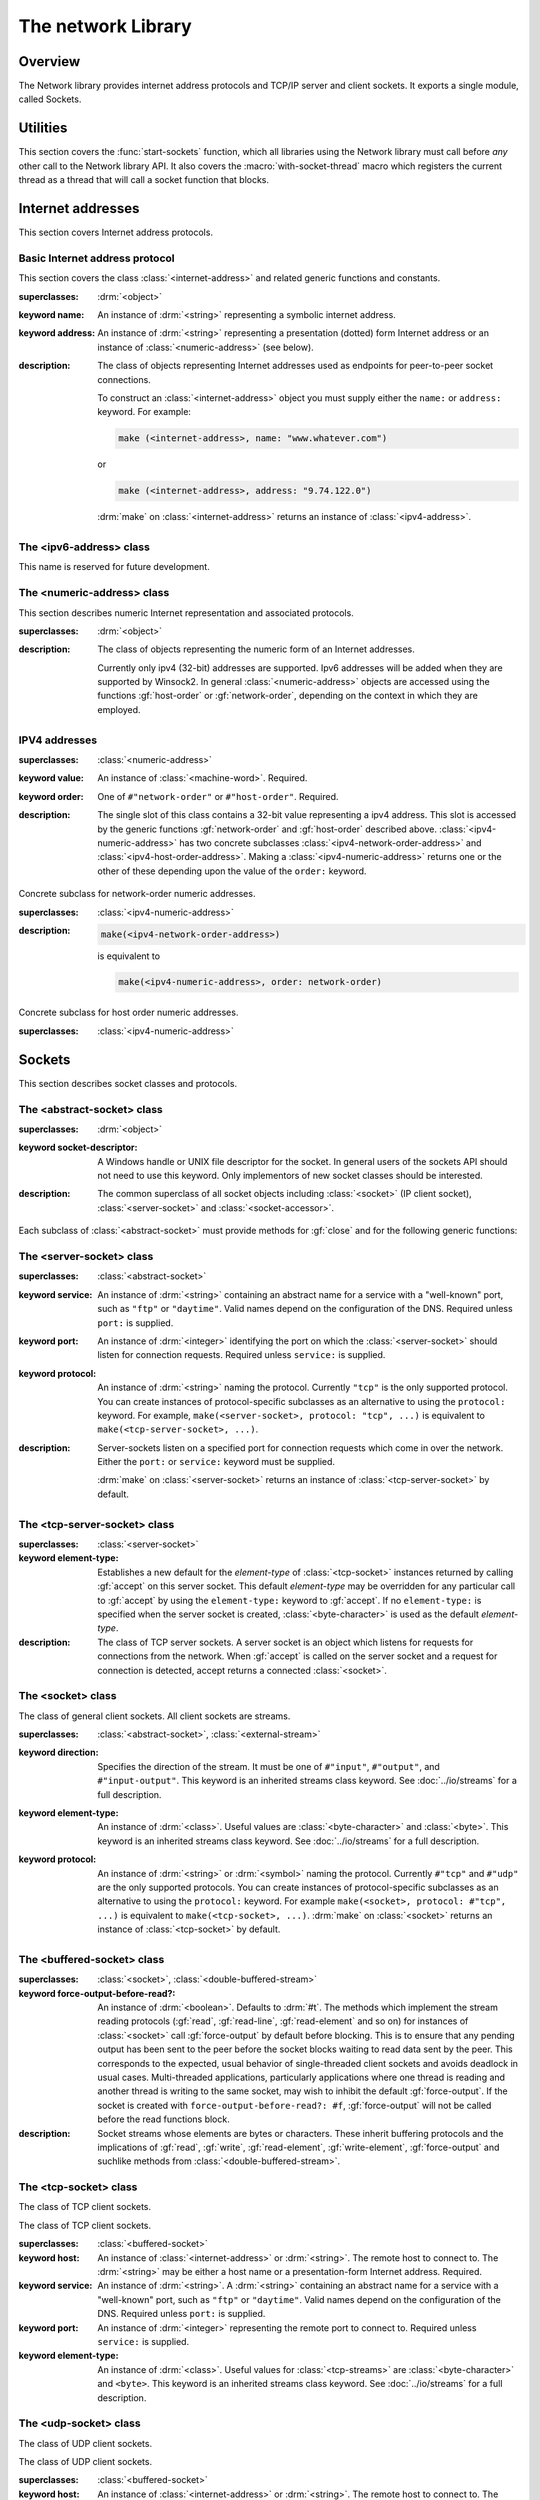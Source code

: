 *******************
The network Library
*******************

.. current-library:: network
.. current-module:: sockets

Overview
--------

The Network library provides internet address protocols and TCP/IP server and
client sockets. It exports a single module, called Sockets.

Utilities
---------

This section covers the :func:`start-sockets` function, which all
libraries using the Network library must call before *any* other call to
the Network library API. It also covers the :macro:`with-socket-thread`
macro which registers the current thread as a thread that will call a
socket function that blocks.

.. function:: start-sockets

   :signature: start-sockets () => ()

   :description:

     Applications must call this function before using *any* other
     function or variable from the Network library.

     This function is necessary because the Win32 API library Winsock2,
     which the Network library calls to get native socket functionality,
     requires applications to call an initialization function before
     calling any Winsock2 API functions. The call to :func:`start-sockets`
     calls this underlying Winsock2 function.

     Note that you must not call :func:`start-sockets` from a top-level form
     in any DLL project. The combination of this, and the restriction
     that you must call :func:`start-sockets` before calling anything else,
     implies that no Network library function or variable can be called
     (directly or indirectly) from a top-level form in any DLL project.
     Instead, the DLL project should define a start function that calls
     :func:`start-sockets` (directly or indirectly) or re-export
     :func:`start-sockets` so that their clients can arrange to have it
     called from a top-level form in an appropriate EXE project.

     Applications using the Network library must arrange for
     :func:`start-sockets` to be called (directly or indirectly) before
     *any* other sockets API functions. A good place to do this is at
     the beginning of your startup function (usually called ``main``, or similar).
     For example:

     .. code-block:: dylan

       define method main () => ()
         start-sockets();
         let the-server = make(<tcp-server-socket>, port: 7);
         ...
       end;

       begin
         main();
       end;

     New start functions that call :func:`start-sockets` and that are
     defined for DLL projects that use the Network library will inherit
     all of the restrictions described above for :func:`start-sockets`.

     Calling a Network library function before calling :func:`start-sockets`
     results in a :class:`<sockets-not-initialized>` error. Calling
     :func:`start-sockets` from a top-level form in a DLL project will
     result in unpredictable failures --- probably access violations during
     initialization.

.. macro:: with-socket-thread
   :statement:

   :macrocall:
      .. parsed-literal:: with-socket-thread (#key `server?`) `body` end

   :description:

     Registers the current thread as a blocking socket thread, that is,
     a thread which will call a socket function that blocks, such as
     :gf:`read-element` or :gf:`accept`.

     The reason for the registration is that Network library shutdown
     can then synchronize with these threads. The early part of the
     shutdown sequence should cause the threads to unblock with an
     :class:`<end-of-stream-error>` so that they can do whatever
     application cleanup is necessary. Once these threads have exited,
     the rest of the shutdown sequence can be executed.

     A server socket thread (blocking on :gf:`accept` rather than
     :gf:`read-element`) notices that the shutdown sequence is underway
     slightly later, with a :class:`<blocking-call-interrupted>`
     condition.

Internet addresses
------------------

This section covers Internet address protocols.

Basic Internet address protocol
^^^^^^^^^^^^^^^^^^^^^^^^^^^^^^^

This section covers the class :class:`<internet-address>` and related
generic functions and constants.

.. class:: <internet-address>
   :open:
   :abstract:
   :primary:
   :instantiable:

   :superclasses: :drm:`<object>`

   :keyword name: An instance of :drm:`<string>` representing a symbolic
     internet address.
   :keyword address: An instance of :drm:`<string>` representing a
     presentation (dotted) form Internet address or an instance of
     :class:`<numeric-address>` (see below).

   :description:

     The class of objects representing Internet addresses used as
     endpoints for peer-to-peer socket connections.

     To construct an :class:`<internet-address>` object you must supply
     either the ``name:`` or ``address:`` keyword. For example:

     .. code-block:: dylan

       make (<internet-address>, name: "www.whatever.com")

     or

     .. code-block:: dylan

       make (<internet-address>, address: "9.74.122.0")

     :drm:`make` on :class:`<internet-address>` returns an instance of
     :class:`<ipv4-address>`.

.. generic-function:: host-name
   :open:

   :signature: host-name *internet-address* => *name*

   :description:

     Returns an instance of :drm:`<string>` containing a symbolic host
     name. The *internet-address* argument must be an instance of
     :class:`<internet-address>`.

     Usually the name returned is the canonical host name. Note,
     however, that the implementation is conservative about making DNS
     calls. Suppose that the :class:`<internet-address>` instance was
     created with the ``name:`` keyword and no other information. If the
     application has not made any other requests that would require a
     DNS call, such as to :gf:`host-address` or :gf:`aliases`, the name
     that this function returns will be the one specified with the
     ``name:`` keyword, regardless of whether that is the canonical name
     or not.

.. generic-function:: host-address
   :open:

   :signature: host-address *internet-address* => *address*

   :description:

     Returns an instance of :drm:`<string>` containing the presentation form of
     the host address. In the case of multi-homed hosts this will usually be
     the same as:

     .. code-block:: dylan

       multi-homed-internet-address.all-addresses.first.host-address

     In the case of an Internet address created using the ``address:`` keyword
     it will be either the keyword value or
     ``all-addresses.first.host-address``.

.. generic-function:: numeric-host-address
   :open:

   Returns the host address as a :class:`<numeric-address>`.

   :signature: numeric-host-address *internet-address* => *numeric-address*

.. generic-function:: all-addresses
   :open:

   :signature: all-addresses *internet-address* => *sequence*

   :description:

     Returns an instance of :drm:`<sequence>` whose elements are
     :class:`<internet-address>` objects containing all known addresses
     for the host.

.. generic-function:: aliases
   :open:

   :signature: aliases *internet-address* => *sequence*

   :description:

     Returns an instance of :drm:`<sequence>` whose elements are instances
     of :drm:`<string>` representing alternative names for the host.

.. function:: local-host-name

   :signature: local-host-name () => *name*

   :description:

     Returns an instance of :drm:`<string>` containing a symbolic host
     name.

The <ipv6-address> class
^^^^^^^^^^^^^^^^^^^^^^^^

This name is reserved for future development.

The <numeric-address> class
^^^^^^^^^^^^^^^^^^^^^^^^^^^

This section describes numeric Internet representation and associated
protocols.

.. class:: <numeric-address>
   :sealed:
   :abstract:
   :primary:

   :superclasses: :drm:`<object>`

   :description:

     The class of objects representing the numeric form of an Internet
     addresses.

     Currently only ipv4 (32-bit) addresses are supported. Ipv6
     addresses will be added when they are supported by Winsock2. In
     general :class:`<numeric-address>` objects are accessed using the
     functions :gf:`host-order` or :gf:`network-order`, depending on the
     context in which they are employed.

.. generic-function:: network-order
   :sealed:

   :signature: network-order *address* => *network-order-address*

   :description:

     Returns the value of the numeric address in network order. The argument
     is a general instance of :class:`<numeric-address>`. The class of the object
     returned depends upon the particular subclass of the argument; the
     :gf:`network-order` method for :class:`<ipv4-numeric-address>` returns an instance
     of :class:`<machine-word>`.

     *Network order* is big-endian byte order.

.. generic-function:: host-order
   :sealed:

   :signature: host-order *address* => *host-order-address*

   :description:

     Like :gf:`network-order` but returns the value in host order.

     *Host order* is big-endian byte order on a big-endian host
     machine and little-endian on a little-endian host machine.

IPV4 addresses
^^^^^^^^^^^^^^

.. class:: <ipv4-numeric-address>
   :open:
   :abstract:
   :primary:
   :instantiable:

   :superclasses: :class:`<numeric-address>`

   :keyword value: An instance of :class:`<machine-word>`. Required.
   :keyword order: One of ``#"network-order"`` or ``#"host-order"``. Required.

   :description:

     The single slot of this class contains a 32-bit value representing
     a ipv4 address. This slot is accessed by the generic functions
     :gf:`network-order` and :gf:`host-order` described above.
     :class:`<ipv4-numeric-address>` has two concrete subclasses
     :class:`<ipv4-network-order-address>` and
     :class:`<ipv4-host-order-address>`. Making a :class:`<ipv4-numeric-address>`
     returns one or the other of these depending upon the value of the
     ``order:`` keyword.

.. method:: host-order
   :specializer: <ipv4-numeric-address>

   :signature: host-order *ipv4-numeric-address* => *machine-word*

   :description:

     Returns the numeric address in host order as an instance of
     :class:`<machine-word>`. The argument is an instance of
     :class:`<ipv4-numeric-address>`.

.. method:: network-order
   :specializer: <ipv4-numeric-address>

   :signature: network-order *ipv4-numeric-address* => *machine-word*

   :description:

     Returns the numeric address in network order as an instance of
     :class:`<machine-word>`. The argument is an instance of
     :class:`<ipv4-numeric-address>`.

.. method:: as
   :specializer: <string>, <ipv4-numeric-address>

   Returns the presentation (dotted string) form of an instance of
   :class:`<ipv4-numeric-address>`.

   :signature: as *string* *ipv4-numeric-address* => *string*

.. class:: <ipv4-network-order-address>
   :sealed:
   :concrete:

   Concrete subclass for network-order numeric addresses.

   :superclasses: :class:`<ipv4-numeric-address>`

   :description:

     .. code-block:: dylan

       make(<ipv4-network-order-address>)

     is equivalent to

     .. code-block:: dylan

       make(<ipv4-numeric-address>, order: network-order)

.. class:: <ipv4-host-order-address>
   :sealed:
   :concrete:

   Concrete subclass for host order numeric addresses.

   :superclasses: :class:`<ipv4-numeric-address>`

Sockets
-------

This section describes socket classes and protocols.

The <abstract-socket> class
^^^^^^^^^^^^^^^^^^^^^^^^^^^

.. class:: <abstract-socket>
   :open:
   :abstract:
   :uninstantiable:
   :free:

   :superclasses: :drm:`<object>`

   :keyword socket-descriptor: A Windows handle or UNIX file
     descriptor for the socket. In general users of the sockets API
     should not need to use this keyword. Only implementors of new socket
     classes should be interested.

   :description:

     The common superclass of all socket objects including
     :class:`<socket>` (IP client socket), :class:`<server-socket>` and
     :class:`<socket-accessor>`.

Each subclass of :class:`<abstract-socket>` must provide methods for :gf:`close`
and for the following generic functions:

.. generic-function:: local-port
   :open:

   Returns the local port number.

   :signature: local-port *socket* => *port-number*

   :parameter socket: An instance of :class:`<socket>`,
     :class:`<datagram-socket>` or :class:`<server-socket>`.
   :value port-number: An instance of :drm:`<integer>`.

.. generic-function:: socket-descriptor
   :open:

   Returns the descriptor (handle or fd) for the socket.

   :signature: socket-descriptor *socket* => descriptor

   :parameter socket: An instance of :class:`<abstract-socket>`.
   :value descriptor: An instance of :class:`<accessor-socket-descriptor>`.

.. generic-function:: local-host
   :open:

   Returns the address of the local host.

   :signature: local-host *socket* => *host-address*

   :parameter socket: An instance of :class:`<abstract-socket>`.
   :value host-address: An instance of :class:`<internet-address>`.

The <server-socket> class
^^^^^^^^^^^^^^^^^^^^^^^^^

.. class:: <server-socket>
   :open:
   :abstract:
   :primary:
   :instantiable:

   :superclasses: :class:`<abstract-socket>`

   :keyword service: An instance of :drm:`<string>` containing an abstract
     name for a service with a "well-known" port, such as ``"ftp"`` or
     ``"daytime"``. Valid names depend on the configuration of the DNS.
     Required unless ``port:`` is supplied.
   :keyword port: An instance of :drm:`<integer>` identifying the port on
     which the :class:`<server-socket>` should listen for connection requests.
     Required unless ``service:`` is supplied.
   :keyword protocol: An instance of :drm:`<string>` naming the protocol.
     Currently ``"tcp"`` is the only supported protocol. You can create
     instances of protocol-specific subclasses as an alternative to using
     the ``protocol:`` keyword. For example, ``make(<server-socket>,
     protocol: "tcp", ...)`` is equivalent to ``make(<tcp-server-socket>,
     ...)``.

   :description:

     Server-sockets listen on a specified port for connection requests
     which come in over the network. Either the ``port:`` or
     ``service:`` keyword must be supplied.

     :drm:`make` on :class:`<server-socket>` returns an instance of
     :class:`<tcp-server-socket>` by default.

.. generic-function:: accept
   :open:

   :signature: accept *server-socket* #rest *args* #key => *result*

   :description:

     Blocks until a connect request is received, then it returns a
     connected instance of :class:`<socket>`. The particular subclass of
     :class:`<socket>` returned depends on the actual class of the *server-socket*
     argument, which must be a general instance of
     :class:`<server-socket>`. Calling accept on
     :class:`<tcp-server-socket>` returns a connected
     :class:`<tcp-socket>`. The keyword arguments are passed to the
     creation of the :class:`<socket>` instance.

     For UDP sockets
     *accept* returns immediately with an instance of
     :class:`<udp-socket>`. No blocking happens for UDP sockets because
     they are connectionless. After reading from a UDP socket returned
     from :gf:`accept` the socket can be interrogated for the location of
     the sender using :gf:`remote-host` and :gf:`remote-port`.

.. macro:: with-server-socket

   :macrocall:
      .. parsed-literal:: 
         with-server-socket (`server-var` [:: `server-class` ], `keywords`)
           `body`
         end

   :description:

     Creates an instance of :class:`<server-socket>`, using the
     (optional) *server-class* argument and keyword arguments to make
     the :class:`<server-socket>`, and binds it to the local variable
     named by *server-var*. The *body* is evaluated in the context of
     the binding and the :class:`<server-socket>` is closed after the body is
     executed.

.. macro:: start-server

   :macrocall:
      .. parsed-literal:: 
         start-server ([`server-var` = ] `socket-server-instance`, `socket-var` [, `keywords` ])
           `body`
         end

   :description:

     Enters an infinite ``while(#t) accept`` loop on the server socket.
     Each time :gf:`accept` succeeds the :class:`<socket>` returned from
     :gf:`accept` is bound to *socket-var* and *body* is evaluated in the
     context of the binding. When *body* exits, :gf:`accept` is called
     again producing a new binding for *socket-var*. The optional
     keywords are passed to the call to :gf:`accept`.

The <tcp-server-socket> class
^^^^^^^^^^^^^^^^^^^^^^^^^^^^^

.. class:: <tcp-server-socket>

   :superclasses: :class:`<server-socket>`

   :keyword element-type: Establishes a new default for the *element-type* of
      :class:`<tcp-socket>` instances returned by calling :gf:`accept` on this
      server socket. This default
      *element-type* may be overridden for any particular call to :gf:`accept`
      by using the ``element-type:`` keyword to :gf:`accept`. If no
      ``element-type:`` is specified when the server socket is created,
      :class:`<byte-character>` is used as the default *element-type*.

   :description:

     The class of TCP server sockets. A server socket is an object which
     listens for requests for connections from the network. When :gf:`accept` is
     called on the server socket and a request for connection is detected,
     accept returns a connected :class:`<socket>`.

.. method:: accept
   :specializer: <tcp-server-socket>

   :signature: accept *server-socket* #rest *args* #key *element-type* => *connected-socket*

   :parameter server-socket: An instance of :class:`<tcp-server-socket>`.
   :parameter #key element-type: Controls the element type of the
     :class:`<tcp-socket>` (stream) returned. If not supplied, defaults
     to :drm:`#f`.
   :value connected-socket: A connected instance of :class:`<tcp-socket>`.

   :description:

     The other keyword arguments are passed directly to the creation of
     the :class:`<tcp-socket>` instance.

The <socket> class
^^^^^^^^^^^^^^^^^^

.. class:: <socket>
   :open:
   :abstract:
   :free:
   :instantiable:

   The class of general client sockets. All client sockets are streams.

   :superclasses: :class:`<abstract-socket>`, :class:`<external-stream>`

   :keyword direction: Specifies the direction of the stream. It must be
     one of ``#"input"``, ``#"output"``, and ``#"input-output"``. This
     keyword is an inherited streams class keyword. See :doc:`../io/streams`
     for a full description.

   :keyword element-type: An instance of :drm:`<class>`. Useful values are
     :class:`<byte-character>` and :class:`<byte>`. This keyword is an
     inherited streams class keyword. See :doc:`../io/streams`
     for a full description.

   :keyword protocol: An instance of :drm:`<string>` or :drm:`<symbol>` naming the
     protocol.  Currently ``#"tcp"`` and ``#"udp"`` are the only supported protocols.
     You can create instances of protocol-specific subclasses as an alternative to using
     the ``protocol:`` keyword. For example ``make(<socket>, protocol: #"tcp", ...)`` is
     equivalent to ``make(<tcp-socket>, ...)``. :drm:`make` on :class:`<socket>` returns
     an instance of :class:`<tcp-socket>` by default.

The <buffered-socket> class
^^^^^^^^^^^^^^^^^^^^^^^^^^^

.. class:: <buffered-socket>

   :superclasses: :class:`<socket>`, :class:`<double-buffered-stream>`


   :keyword force-output-before-read?: An instance of :drm:`<boolean>`.
     Defaults to :drm:`#t`. The methods which implement the stream
     reading protocols (:gf:`read`, :gf:`read-line`, :gf:`read-element`
     and so on) for instances of :class:`<socket>` call :gf:`force-output`
     by default before blocking. This is to ensure that any pending output
     has been sent to the peer before the socket blocks waiting to read
     data sent by the peer. This corresponds to the expected, usual
     behavior of single-threaded client sockets and avoids deadlock in
     usual cases. Multi-threaded applications, particularly applications
     where one thread is reading and another thread is writing to the same
     socket, may wish to inhibit the default :gf:`force-output`. If the
     socket is created with ``force-output-before-read?: #f``,
     :gf:`force-output` will not be called before the read functions
     block.

   :description:

     Socket streams whose elements are bytes or characters. These
     inherit buffering protocols and the implications of :gf:`read`,
     :gf:`write`, :gf:`read-element`, :gf:`write-element`,
     :gf:`force-output` and suchlike methods from
     :class:`<double-buffered-stream>`.

The <tcp-socket> class
^^^^^^^^^^^^^^^^^^^^^^

The class of TCP client sockets.

.. class:: <tcp-socket>

   The class of TCP client sockets.

   :superclasses: :class:`<buffered-socket>`

   :keyword host: An instance of :class:`<internet-address>` or
     :drm:`<string>`. The remote host to connect to. The :drm:`<string>` may be
     either a host name or a presentation-form Internet address. Required.
   :keyword service: An instance of :drm:`<string>`. A :drm:`<string>`
     containing an abstract name for a service with a "well-known" port,
     such as ``"ftp"`` or ``"daytime"``. Valid names depend on the
     configuration of the DNS. Required unless ``port:`` is supplied.
   :keyword port: An instance of :drm:`<integer>` representing the remote
     port to connect to. Required unless ``service:`` is supplied.
   :keyword element-type: An instance of :drm:`<class>`. Useful values for
     :class:`<tcp-streams>` are :class:`<byte-character>` and ``<byte>``.
     This keyword is an inherited streams class keyword. See
     :doc:`../io/streams` for a full description.

.. generic-function:: remote-port
   :open:

   Returns the remote port number for a :class:`<socket>`.

   :signature: remote-port *socket* => *port-number*

   :parameter socket: An instance of :class:`<socket>`.
   :value port-number: An instance of :drm:`<integer>`.

.. generic-function:: remote-host
   :open:

   Returns the remote host for a :class:`<socket>`.

   :signature: remote-host *socket* => *remote-host-address*

   :parameter socket: An instance of :class:`<socket>`.
   :value remote-host-address: An instance of :class:`<internet-address>`.

The <udp-socket> class
^^^^^^^^^^^^^^^^^^^^^^

The class of UDP client sockets.

.. class:: <udp-socket>

   The class of UDP client sockets.

   :superclasses: :class:`<buffered-socket>`

   :keyword host: An instance of :class:`<internet-address>` or
     :drm:`<string>`. The remote host to connect to. The :drm:`<string>` may be
     either a host name or a *presentation-form* Internet address.
     Required.
   :keyword service: An instance of :drm:`<string>`. A :drm:`<string>`
     containing an abstract name for a service with a "well-known port",
     such as ``"ftp"`` or ``"daytime"``. Valid names depend on the
     configuration of the DNS. Required unless ``port:`` is supplied.
   :keyword protocol: An instance of :drm:`<string>` naming the protocol.
     Currently ``#"tcp"`` and ``#"udp"`` are the only supported protocols.
     You can create instances of protocol-specific subclasses as an
     alternative to using the ``protocol:`` keyword. For example
     ``make(<socket>, protocol: "udp", ...)`` is equivalent to
     ``make(<UDP-socket>, ...)``. :drm:`make` on :class:`<socket>` returns
     an instance of :class:`<tcp-socket>` by default.
   :keyword port: An instance of :drm:`<integer>` representing the remote
     port to connect to. Required unless ``service:`` is supplied.
   :keyword element-type: An instance of :drm:`<class>`. Useful values for
     :class:`<udp-socket>` s are ``<byte-character>`` and ``<byte>``. This
     keyword is an inherited streams class keyword. See :doc:`../io/streams` for
     a full description.

   :description:

     Of the keywords, ``host:`` and one of either ``service:`` or
     ``port:`` are required.

The <udp-server-socket> class
^^^^^^^^^^^^^^^^^^^^^^^^^^^^^

The class of UDP server sockets.

.. class:: <udp-server-socket>

   :superclasses: :class:`<server-socket>`

   :keyword element-type: Establishes a new default for the element-type of
      :class:`<UDP-socket>` instances returned by calling :gf:`accept` with this
      server socket as the argument to :gf:`accept`. This default element-type
      may be overridden for any particular call to :gf:`accept` by using the
      ``element-type:`` keyword to :gf:`accept`. If no ``element-type:`` is
      specified when the server socket is created, :class:`<byte-character>` is
      used as the default element-type.

   :description:

     The class of UDP server sockets. A server socket is an object that
     listens for requests from the network. When :gf:`accept` is called
     on the UDP server socket, :gf:`accept` returns a
     :class:`<udp-socket>`.

Socket conditions
-----------------

This section lists the socket condition classes in the Network library.

.. class:: <socket-condition>

   All socket conditions are general instances of :class:`<socket-condition>`.
   Some are recoverable and others are not.

   :superclasses: :class:`<simple-condition>`

   :description:

     The class of socket conditions. It inherits the ``format-string:``
     and ``format-arguments:`` init keywords from
     :class:`<simple-condition>`.

     Slots:

     *socket-condition-details*

     -  Most socket conditions originate in error return codes from the
        underlying host operating system's network library.
     -  The *socket-condition-details* slot provides information about the
        low-level failure which was the source for the condition. In most
        cases this slot will hold an instance of
        :class:`<socket-accessor-condition>`.
     -  When creating general instances of :class:`<socket-condition>`, you can use
        the *details:* keyword to set the value for this slot.

.. class:: <socket-error>

   The superclass of all unrecoverable socket conditions.

   :superclasses: :class:`<socket-condition>`

   The class of socket conditions from which no recovery is possible.

.. class:: <internal-socket-error>

   The class of unexpected socket errors.

   :superclasses: :class:`<socket-error>`

   :description:

     The class of unexpected errors encountered while interacting with
     the underlying host system's network library.

     Inspect the contents of the :gf:`socket-condition-details` slot for
     more information.

.. class:: <recoverable-socket-condition>

   The class of socket conditions for which an application may be able to take
   some remedial action.

   :superclasses: :class:`<socket-condition>`

   :description:

     The general class of socket conditions for which an application may be
     able to take some remedial action.

     For instance, a web browser receiving such conditions as
     :class:`<connection-failed>` or :class:`<host-not-found>` would
     normally expect to report those conditions to the user and continue
     with some other connection request from the user, while a server
     receiving a :class:`<connection-closed>` condition from a connected
     :class:`<socket>` would probably close the :class:`<socket>` and
     continue to handle other requests for connections.

.. class:: <network-not-responding>

   The network --- probably a local network --- is down. Try again later.

   :superclasses: :class:`<recoverable-socket-condition>`

.. class:: <invalid-address>

   A badly formed address string has been passed to a function trying to
   make an :class:`<internet-address>`.

   :superclasses: :class:`<recoverable-socket-condition>`

.. class:: <host-not-found>

   The Domain Name Server (DNS) cannot resolve the named host or
   internet address. Try again with a different (correct) name or
   address.

   :superclasses: :class:`<recoverable-socket-condition>`

.. class:: <server-not-responding>

   The Domain Name Server (DNS) did not respond or returned an ambiguous
   result. Try again.

   :superclasses: :class:`<recoverable-socket-condition>`

.. class:: <host-unreachable>

   The remote host cannot be reached from this host at this time.

   :superclasses: :class:`<recoverable-socket-condition>`

.. class:: <socket-closed>

   :superclasses: :class:`<recoverable-socket-condition>`

   :description:

     The socket or server socket has been closed.

     Most operations on closed instances of :class:`<tcp-socket>`
     return instances of :class:`<stream-closed-error>` (from the
     Streams library) rather than instances of :class:`<socket-closed>`.

.. class:: <connection-failed>

   :superclasses: :class:`<recoverable-socket-condition>`

   :description:

     The attempt to connect to the remote host was not successful.
     Connection failed for one of the following reasons: because the
     connect request timed out or because it was refused, or because the
     remote host could not be reached.

.. class:: <connection-closed>

   :superclasses: :class:`<recoverable-socket-condition>`

   :description:

     The connection to the remote host has been broken. The socket
     should be closed. To try again, open a new socket.

.. class:: <address-in-use>

   :superclasses: :class:`<recoverable-socket-condition>`

   :description:

     A process on the machine is already bound to the same fully
     qualified address. This condition probably occurred because you
     were trying to use a port with an active server already installed,
     or a process crashed without closing a socket.

.. class:: <blocking-call-interrupted>

   A blocking socket call, like :gf:`read`, :gf:`write` or :gf:`accept`,
   was interrupted.

   :superclasses: :class:`<recoverable-socket-condition>`

.. class:: <out-of-resources>

   :superclasses: :class:`<recoverable-socket-condition>`

   :description:

     The implementation-dependent limit on the number of open sockets
     has been reached. You must close some sockets before you can open
     any more.

.. class:: <socket-accessor-error>

   :superclasses: :class:`<socket-error>`

   :description:

     An implementation-specific error from the C-FFI interface to the
     native socket library. Usually instances of this class appear
     in the :gf:`socket-condition-details` slot of another
     :class:`<socket-condition>`.

.. class:: <win32-socket-error>

   :superclasses: :class:`<socket-accessor-error>`

   :description:

     A Win32-specific error from the Winsock2 library, a C-FFI interface to
     the native socket library Winsock2. A function in the FFI library has
     returned an error return code.

     Slots:

     *WSA-numeric-error-code*
       Contains the numeric error code that was returned. An instance of
       :drm:`<integer>`.

     *WSA-symbolic-error-code*
       Contains an instance of :drm:`<string>` giving the symbolic
       (human-readable) form of the error code. For example, the string
       might be *"wsanotsock"*.

     *explanation*
       An explanation if any of the error. An instance of :drm:`<string>`.

     *calling-function*
       The name of Winsock2 FFI interface function which returned the
       error code. An instance of :drm:`<string>`.

